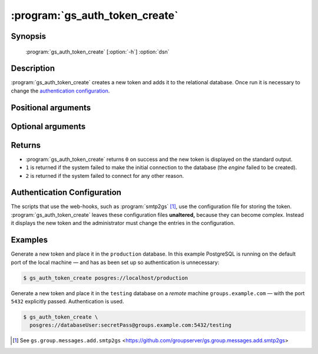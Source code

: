 :program:`gs_auth_token_create`
===============================

.. program:: gs_auth_token_create

Synopsis
--------

   :program:`gs_auth_token_create` [:option:`-h`] :option:`dsn`

Description
-----------

:program:`gs_auth_token_create` creates a new token and adds it
to the relational database. Once run it is necessary to change
the `authentication configuration`_.

Positional arguments
--------------------

.. option:: dsn

   The data source name (DSN) in the form
   ``postgres://<user>:<password>@<host>:<port>/<database_name>``.
   The configuration file for GroupServer (normally
   ``etc/gsconfig.ini``) lists all the DSN entries for the
   system.

Optional arguments
------------------

.. option:: -h, --help

   Show a help message and exit

Returns
-------

* :program:`gs_auth_token_create` returns ``0`` on success and
  the new token is displayed on the standard output.
* ``1`` is returned if the system failed to make the initial
  connection to the database (the *engine* failed to be created).
* ``2`` is returned if the system failed to connect for any other
  reason.

Authentication Configuration
----------------------------

The scripts that use the web-hooks, such as :program:`smtp2gs`
[#smtp2gs]_, use the configuration file for storing the
token. :program:`gs_auth_token_create` leaves these configuration
files **unaltered,** because they can become complex. Instead it
displays the new token and the administrator must change the
entries in the configuration.

Examples
--------

Generate a new token and place it in the ``production``
database. In this example PostgreSQL is running on the default
port of the local machine — and has as been set up so
authentication is unnecessary:

.. code-block:: console

   $ gs_auth_token_create posgres://localhost/production

Generate a new token and place it in the ``testing`` database on
a *remote* machine ``groups.example.com`` — with the port
``5432`` explicitly passed. Authentication is used.

.. code-block:: console

   $ gs_auth_token_create \
     posgres://databaseUser:secretPass@groups.example.com:5432/testing

.. [#smtp2gs] See ``gs.group.messages.add.smtp2gs`` 
            <https://github.com/groupserver/gs.group.messages.add.smtp2gs>
